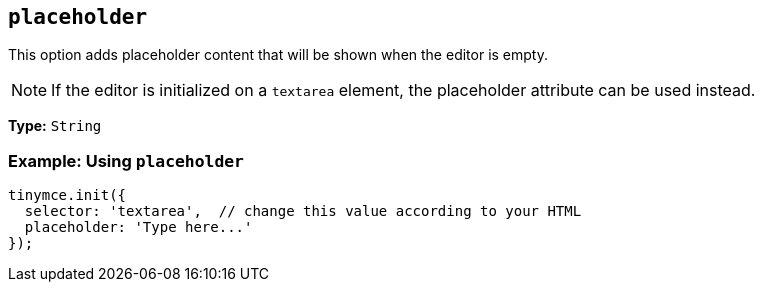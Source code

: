 [[placeholder]]
== `+placeholder+`

This option adds placeholder content that will be shown when the editor is empty.

NOTE: If the editor is initialized on a `+textarea+` element, the placeholder attribute can be used instead.

*Type:* `+String+`

=== Example: Using `+placeholder+`

[source,js]
----
tinymce.init({
  selector: 'textarea',  // change this value according to your HTML
  placeholder: 'Type here...'
});
----
